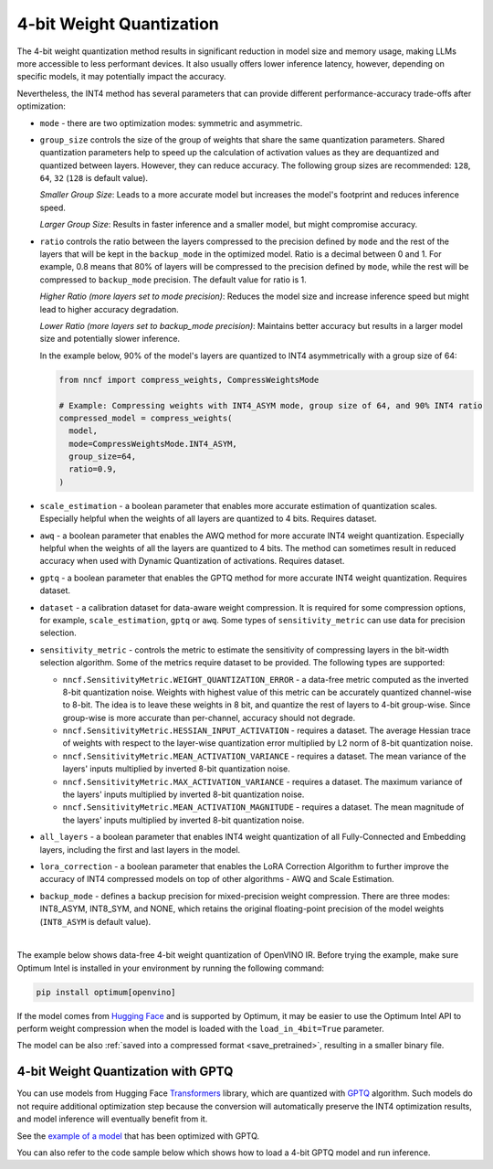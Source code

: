 4-bit Weight Quantization
=========================


The 4-bit weight quantization method results in significant reduction in model size and
memory usage, making LLMs more accessible to less performant devices.
It also usually offers lower inference latency, however, depending on specific models,
it may potentially impact the accuracy.

Nevertheless, the INT4 method has several parameters that can provide different performance-accuracy
trade-offs after optimization:

* ``mode`` - there are two optimization modes: symmetric and asymmetric.

  .. tab-set::

     .. tab-item:: Symmetric Compression
        :sync: int4-sym

        INT4 Symmetric mode (``INT4_SYM``) involves quantizing weights to a signed 4-bit integer
        symmetrically without zero point. This mode is faster than the INT8_ASYM, making
        it ideal for situations where **speed and size reduction are prioritized over accuracy**.

        .. code-block:: python

           from nncf import compress_weights
           from nncf import CompressWeightsMode

           compressed_model = compress_weights(model, mode=CompressWeightsMode.INT4_SYM)

     .. tab-item:: Asymmetric Compression
        :sync: int4-asym

        INT4 Asymmetric mode (``INT4_ASYM``) also uses an unsigned 4-bit integer but quantizes weights
        asymmetrically with a non-fixed zero point. This mode slightly compromises speed in
        favor of better accuracy compared to the symmetric mode. This mode is useful when
        **minimal accuracy loss is crucial**, but a faster performance than INT8 is still desired.

        .. code-block:: python

           from nncf import compress_weights
           from nncf import CompressWeightsMode

           compressed_model = compress_weights(model, mode=CompressWeightsMode.INT4_ASYM)

* ``group_size`` controls the size of the group of weights that share the same
  quantization parameters. Shared quantization parameters help to speed up the
  calculation of activation values as they are dequantized and quantized between
  layers. However, they can reduce accuracy. The following group sizes are
  recommended: ``128``, ``64``, ``32`` (``128`` is default value).

  `Smaller Group Size`: Leads to a more accurate model but increases the model's
  footprint and reduces inference speed.

  `Larger Group Size`: Results in faster inference and a smaller model, but might
  compromise accuracy.

* ``ratio`` controls the ratio between the layers compressed to the precision defined
  by ``mode`` and the rest of the layers that will be kept in the ``backup_mode`` in the optimized model.
  Ratio is a decimal between 0 and 1. For example, 0.8 means that 80% of layers will be
  compressed to the precision defined by ``mode``, while the rest will be compressed to
  ``backup_mode`` precision. The default value for ratio is 1.

  `Higher Ratio (more layers set to mode precision)`: Reduces the model size and increase inference speed but
  might lead to higher accuracy degradation.

  `Lower Ratio (more layers set to backup_mode precision)`: Maintains better accuracy but results in a larger model size
  and potentially slower inference.

  In the example below, 90% of the model's layers are quantized to INT4 asymmetrically with
  a group size of 64:

  .. code-block:: python

    from nncf import compress_weights, CompressWeightsMode

    # Example: Compressing weights with INT4_ASYM mode, group size of 64, and 90% INT4 ratio
    compressed_model = compress_weights(
      model,
      mode=CompressWeightsMode.INT4_ASYM,
      group_size=64,
      ratio=0.9,
    )

* ``scale_estimation`` - a boolean parameter that enables more accurate estimation of
  quantization scales. Especially helpful when the weights of all layers are quantized to
  4 bits. Requires dataset.

* ``awq`` - a boolean parameter that enables the AWQ method for more accurate INT4 weight
  quantization. Especially helpful when the weights of all the layers are quantized to
  4 bits. The method can sometimes result in reduced accuracy when used with
  Dynamic Quantization of activations. Requires dataset.

* ``gptq`` - a boolean parameter that enables the GPTQ method for more accurate INT4 weight
  quantization. Requires dataset.

* ``dataset`` - a calibration dataset for data-aware weight compression. It is required
  for some compression options, for example, ``scale_estimation``, ``gptq`` or ``awq``. Some types
  of ``sensitivity_metric`` can use data for precision selection.

* ``sensitivity_metric`` - controls the metric to estimate the sensitivity of compressing
  layers in the bit-width selection algorithm. Some of the metrics require dataset to be
  provided. The following types are supported:

  * ``nncf.SensitivityMetric.WEIGHT_QUANTIZATION_ERROR`` - a data-free metric computed as
    the inverted 8-bit quantization noise. Weights with highest value of this metric can
    be accurately quantized channel-wise to 8-bit. The idea is to leave these weights in
    8 bit, and quantize the rest of layers to 4-bit group-wise. Since group-wise is more
    accurate than per-channel, accuracy should not degrade.

  * ``nncf.SensitivityMetric.HESSIAN_INPUT_ACTIVATION`` - requires a dataset. The average
    Hessian trace of weights with respect to the layer-wise quantization error multiplied
    by L2 norm of 8-bit quantization noise.

  * ``nncf.SensitivityMetric.MEAN_ACTIVATION_VARIANCE`` - requires a dataset. The mean
    variance of the layers' inputs multiplied by inverted 8-bit quantization noise.

  * ``nncf.SensitivityMetric.MAX_ACTIVATION_VARIANCE`` - requires a dataset. The maximum
    variance of the layers' inputs multiplied by inverted 8-bit quantization noise.

  * ``nncf.SensitivityMetric.MEAN_ACTIVATION_MAGNITUDE`` - requires a dataset. The mean
    magnitude of the layers' inputs multiplied by inverted 8-bit quantization noise.

* ``all_layers`` - a boolean parameter that enables INT4 weight quantization of all
  Fully-Connected and Embedding layers, including the first and last layers in the model.

* ``lora_correction`` - a boolean parameter that enables the LoRA Correction Algorithm
  to further improve the accuracy of INT4 compressed models on top of other
  algorithms - AWQ and Scale Estimation.

* ``backup_mode`` - defines a backup precision for mixed-precision weight compression.
  There are three modes: INT8_ASYM, INT8_SYM, and NONE, which retains
  the original floating-point precision of the model weights (``INT8_ASYM`` is default value).

|

The example below shows data-free 4-bit weight quantization of OpenVINO IR.
Before trying the example, make sure Optimum Intel is installed in your
environment by running the following command:

.. code-block:: python

   pip install optimum[openvino]

If the model comes from `Hugging Face <https://huggingface.co/models>`__ and is supported
by Optimum, it may be easier to use the Optimum Intel API to perform weight compression
when the model is loaded with the ``load_in_4bit=True`` parameter.

.. tab-set::

   .. tab-item:: Compression with NNCF
      :sync: nncf

      Load a pre-trained Hugging Face model, using the Optimum Intel API,
      compress it to INT4 using NNCF, and then execute inference with a text phrase:

      .. code-block:: python

         from nncf import compress_weights, CompressWeightsMode
         from optimum.intel.openvino import OVModelForCausalLM
         from transformers import AutoTokenizer, pipeline

         # Load a model and compress it with NNCF.
         model_id = "microsoft/Phi-3.5-mini-instruct"
         model = OVModelForCausalLM.from_pretrained(model_id, export=True, load_in_8bit=False, compile=False)
         model.model = compress_weights(model.model, mode=CompressWeightsMode.INT4_SYM)

         # Inference
         model.compile()
         tokenizer = AutoTokenizer.from_pretrained(model_id)
         pipe = pipeline("text-generation", model=model, tokenizer=tokenizer)
         phrase = "The weather is"
         results = pipe(phrase)
         print(results)

   .. tab-item:: Compression with Optimum-Intel
      :sync: optimum

      Load a pre-trained Hugging Face model, compress it to INT8_ASYM, using the
      Optimum Intel API, and then execute inference with a text phrase:

      .. code-block:: python

         from optimum.intel.openvino import OVModelForCausalLM, OVWeightQuantizationConfig
         from transformers import AutoTokenizer, pipeline

         # Load and compress model from Hugging Face
         model_id = "microsoft/Phi-3.5-mini-instruct"
         model = OVModelForCausalLM.from_pretrained(
             model_id,
             export=True,
             quantization_config=OVWeightQuantizationConfig(
                 bits=4,
                 quant_method="awq",
                 scale_estimation=True,
                 dataset="wikitext2",
                 group_size=64,
                 ratio=1.0
             )
         )

         # Inference
         tokenizer = AutoTokenizer.from_pretrained(model_id)
         pipe = pipeline("text-generation", model=model, tokenizer=tokenizer)
         phrase = "The weather is"
         results = pipe(phrase)
         print(results)


      You can also use the optimum-cli command line tool to the same effect:

      .. code-block:: sh

         optimum-cli export openvino --model microsoft/Phi-3.5-mini-instruct --weight-format int4 ov_phi-3.5-mini-instruct

      For more details, refer to the article on how to
      :doc:`infer LLMs using Optimum Intel <learn-openvino/llm_inference_guide/llm-inference-hf>`.


The model can be also :ref:`saved into a compressed format <save_pretrained>`,
resulting in a smaller binary file.

4-bit Weight Quantization with GPTQ
###################################

You can use models from Hugging Face
`Transformers <https://github.com/huggingface/transformers>`__ library, which are quantized
with `GPTQ <https://github.com/PanQiWei/AutoGPTQ>`__ algorithm. Such models do not require
additional optimization step because the conversion will automatically preserve
the INT4 optimization results, and model inference will eventually benefit from it.

See the `example of a model <https://huggingface.co/TheBloke/Llama-2-7B-Chat-GPTQ>`__
that has been optimized with GPTQ.

You can also refer to the code sample below which shows how to load a 4-bit
GPTQ model and run inference.

.. dropdown:: Using a GPTQ model.

   Make sure to install GPTQ dependencies by running the following command:

   .. code-block:: python

      pip install optimum[openvino] auto-gptq

   .. code-block:: python

      from optimum.intel.openvino import OVModelForCausalLM
      from transformers import AutoTokenizer, pipeline

      # Load model from Hugging Face already optimized with GPTQ
      model_id = "TheBloke/Llama-2-7B-Chat-GPTQ"
      model = OVModelForCausalLM.from_pretrained(model_id, export=True)

      # Inference
      tokenizer = AutoTokenizer.from_pretrained(model_id)
      pipe = pipeline("text-generation", model=model, tokenizer=tokenizer)
      phrase = "The weather is"
      results = pipe(phrase)
      print(results)
